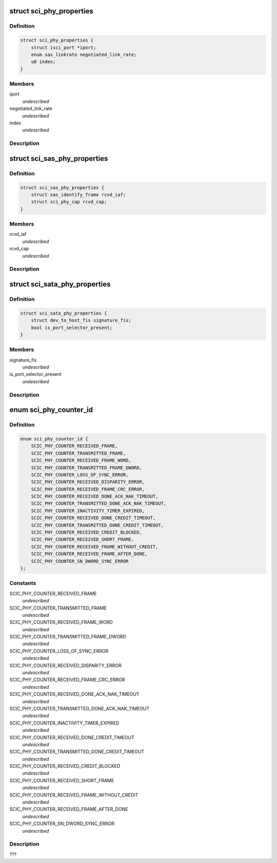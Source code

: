 .. -*- coding: utf-8; mode: rst -*-
.. src-file: drivers/scsi/isci/phy.h

.. _`sci_phy_properties`:

struct sci_phy_properties
=========================

.. c:type:: struct sci_phy_properties

    This structure defines the properties common to all phys that can be retrieved.

.. _`sci_phy_properties.definition`:

Definition
----------

.. code-block:: c

    struct sci_phy_properties {
        struct isci_port *iport;
        enum sas_linkrate negotiated_link_rate;
        u8 index;
    }

.. _`sci_phy_properties.members`:

Members
-------

iport
    *undescribed*

negotiated_link_rate
    *undescribed*

index
    *undescribed*

.. _`sci_phy_properties.description`:

Description
-----------



.. _`sci_sas_phy_properties`:

struct sci_sas_phy_properties
=============================

.. c:type:: struct sci_sas_phy_properties

    This structure defines the properties, specific to a SAS phy, that can be retrieved.

.. _`sci_sas_phy_properties.definition`:

Definition
----------

.. code-block:: c

    struct sci_sas_phy_properties {
        struct sas_identify_frame rcvd_iaf;
        struct sci_phy_cap rcvd_cap;
    }

.. _`sci_sas_phy_properties.members`:

Members
-------

rcvd_iaf
    *undescribed*

rcvd_cap
    *undescribed*

.. _`sci_sas_phy_properties.description`:

Description
-----------



.. _`sci_sata_phy_properties`:

struct sci_sata_phy_properties
==============================

.. c:type:: struct sci_sata_phy_properties

    This structure defines the properties, specific to a SATA phy, that can be retrieved.

.. _`sci_sata_phy_properties.definition`:

Definition
----------

.. code-block:: c

    struct sci_sata_phy_properties {
        struct dev_to_host_fis signature_fis;
        bool is_port_selector_present;
    }

.. _`sci_sata_phy_properties.members`:

Members
-------

signature_fis
    *undescribed*

is_port_selector_present
    *undescribed*

.. _`sci_sata_phy_properties.description`:

Description
-----------



.. _`sci_phy_counter_id`:

enum sci_phy_counter_id
=======================

.. c:type:: enum sci_phy_counter_id

    This enumeration depicts the various pieces of optional information that can be retrieved for a specific phy.

.. _`sci_phy_counter_id.definition`:

Definition
----------

.. code-block:: c

    enum sci_phy_counter_id {
        SCIC_PHY_COUNTER_RECEIVED_FRAME,
        SCIC_PHY_COUNTER_TRANSMITTED_FRAME,
        SCIC_PHY_COUNTER_RECEIVED_FRAME_WORD,
        SCIC_PHY_COUNTER_TRANSMITTED_FRAME_DWORD,
        SCIC_PHY_COUNTER_LOSS_OF_SYNC_ERROR,
        SCIC_PHY_COUNTER_RECEIVED_DISPARITY_ERROR,
        SCIC_PHY_COUNTER_RECEIVED_FRAME_CRC_ERROR,
        SCIC_PHY_COUNTER_RECEIVED_DONE_ACK_NAK_TIMEOUT,
        SCIC_PHY_COUNTER_TRANSMITTED_DONE_ACK_NAK_TIMEOUT,
        SCIC_PHY_COUNTER_INACTIVITY_TIMER_EXPIRED,
        SCIC_PHY_COUNTER_RECEIVED_DONE_CREDIT_TIMEOUT,
        SCIC_PHY_COUNTER_TRANSMITTED_DONE_CREDIT_TIMEOUT,
        SCIC_PHY_COUNTER_RECEIVED_CREDIT_BLOCKED,
        SCIC_PHY_COUNTER_RECEIVED_SHORT_FRAME,
        SCIC_PHY_COUNTER_RECEIVED_FRAME_WITHOUT_CREDIT,
        SCIC_PHY_COUNTER_RECEIVED_FRAME_AFTER_DONE,
        SCIC_PHY_COUNTER_SN_DWORD_SYNC_ERROR
    };

.. _`sci_phy_counter_id.constants`:

Constants
---------

SCIC_PHY_COUNTER_RECEIVED_FRAME
    *undescribed*

SCIC_PHY_COUNTER_TRANSMITTED_FRAME
    *undescribed*

SCIC_PHY_COUNTER_RECEIVED_FRAME_WORD
    *undescribed*

SCIC_PHY_COUNTER_TRANSMITTED_FRAME_DWORD
    *undescribed*

SCIC_PHY_COUNTER_LOSS_OF_SYNC_ERROR
    *undescribed*

SCIC_PHY_COUNTER_RECEIVED_DISPARITY_ERROR
    *undescribed*

SCIC_PHY_COUNTER_RECEIVED_FRAME_CRC_ERROR
    *undescribed*

SCIC_PHY_COUNTER_RECEIVED_DONE_ACK_NAK_TIMEOUT
    *undescribed*

SCIC_PHY_COUNTER_TRANSMITTED_DONE_ACK_NAK_TIMEOUT
    *undescribed*

SCIC_PHY_COUNTER_INACTIVITY_TIMER_EXPIRED
    *undescribed*

SCIC_PHY_COUNTER_RECEIVED_DONE_CREDIT_TIMEOUT
    *undescribed*

SCIC_PHY_COUNTER_TRANSMITTED_DONE_CREDIT_TIMEOUT
    *undescribed*

SCIC_PHY_COUNTER_RECEIVED_CREDIT_BLOCKED
    *undescribed*

SCIC_PHY_COUNTER_RECEIVED_SHORT_FRAME
    *undescribed*

SCIC_PHY_COUNTER_RECEIVED_FRAME_WITHOUT_CREDIT
    *undescribed*

SCIC_PHY_COUNTER_RECEIVED_FRAME_AFTER_DONE
    *undescribed*

SCIC_PHY_COUNTER_SN_DWORD_SYNC_ERROR
    *undescribed*

.. _`sci_phy_counter_id.description`:

Description
-----------

???

.. This file was automatic generated / don't edit.

